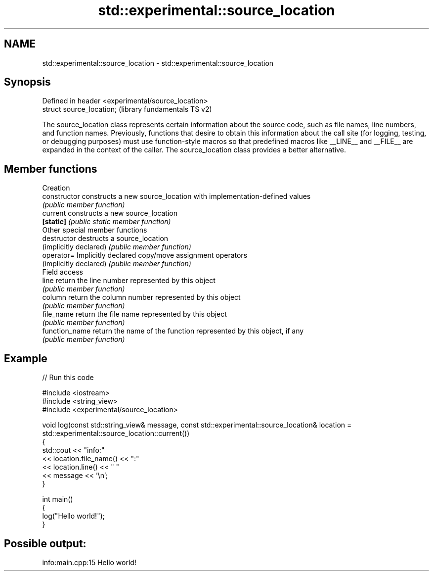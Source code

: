.TH std::experimental::source_location 3 "2020.03.24" "http://cppreference.com" "C++ Standard Libary"
.SH NAME
std::experimental::source_location \- std::experimental::source_location

.SH Synopsis
   Defined in header <experimental/source_location>
   struct source_location;                           (library fundamentals TS v2)

   The source_location class represents certain information about the source code, such as file names, line numbers, and function names. Previously, functions that desire to obtain this information about the call site (for logging, testing, or debugging purposes) must use function-style macros so that predefined macros like __LINE__ and __FILE__ are expanded in the context of the caller. The source_location class provides a better alternative.

.SH Member functions

         Creation
   constructor           constructs a new source_location with implementation-defined values
                         \fI(public member function)\fP
   current               constructs a new source_location
   \fB[static]\fP              \fI(public static member function)\fP
         Other special member functions
   destructor            destructs a source_location
   (implicitly declared) \fI(public member function)\fP
   operator=             Implicitly declared copy/move assignment operators
   (implicitly declared) \fI(public member function)\fP
         Field access
   line                  return the line number represented by this object
                         \fI(public member function)\fP
   column                return the column number represented by this object
                         \fI(public member function)\fP
   file_name             return the file name represented by this object
                         \fI(public member function)\fP
   function_name         return the name of the function represented by this object, if any
                         \fI(public member function)\fP

.SH Example

   
// Run this code

 #include <iostream>
 #include <string_view>
 #include <experimental/source_location>

 void log(const std::string_view& message, const std::experimental::source_location& location = std::experimental::source_location::current())
 {
     std::cout << "info:"
               << location.file_name() << ":"
               << location.line() << " "
               << message << '\\n';
 }

 int main()
 {
     log("Hello world!");
 }

.SH Possible output:

 info:main.cpp:15 Hello world!
